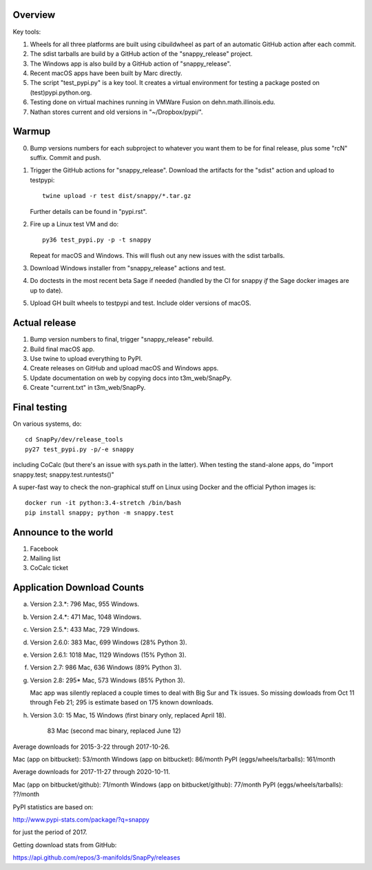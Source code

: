 Overview
========

Key tools:

1. Wheels for all three platforms are built using cibuildwheel as part
   of an automatic GitHub action after each commit.

2. The sdist tarballs are build by a GitHub action of the
   "snappy_release" project.

3. The Windows app is also build by a GitHub action of
   "snappy_release".

4. Recent macOS apps have been built by Marc directly.

5. The script "test_pypi.py" is a key tool. It creates a virtual
   environment for testing a package posted on (test)pypi.python.org.

6. Testing done on virtual machines running in VMWare Fusion on
   dehn.math.illinois.edu.

7. Nathan stores current and old versions in "~/Dropbox/pypi/".


Warmup
======

0. Bump versions numbers for each subproject to whatever you want them
   to be for final release, plus some "rcN" suffix.  Commit and push.

1. Trigger the GitHub actions for "snappy_release".  Download the
   artifacts for the "sdist" action and upload to testpypi::

      twine upload -r test dist/snappy/*.tar.gz

   Further details can be found in "pypi.rst".

2. Fire up a Linux test VM and do::

     py36 test_pypi.py -p -t snappy

   Repeat for macOS and Windows.  This will flush out any new issues
   with the sdist tarballs.

3. Download Windows installer from "snappy_release" actions and test.

4. Do doctests in the most recent beta Sage if needed (handled by the
   CI for snappy *if* the Sage docker images are up to date).

5. Upload GH built wheels to testpypi and test.  Include older
   versions of macOS.


Actual release
==============

1. Bump version numbers to final, trigger "snappy_release" rebuild.

2. Build final macOS app.

3. Use twine to upload everything to PyPI.

4. Create releases on GitHub and upload macOS and Windows apps.

5. Update documentation on web by copying docs into t3m_web/SnapPy.

6. Create "current.txt" in t3m_web/SnapPy.


Final testing
=============

On various systems, do::

  cd SnapPy/dev/release_tools
  py27 test_pypi.py -p/-e snappy

including CoCalc (but there's an issue with sys.path in the
latter).  When testing the stand-alone apps, do "import snappy.test;
snappy.test.runtests()"

A super-fast way to check the non-graphical stuff on Linux using
Docker and the official Python images is::

  docker run -it python:3.4-stretch /bin/bash
  pip install snappy; python -m snappy.test



Announce to the world
=====================

1. Facebook

2. Mailing list

3. CoCalc ticket


Application Download Counts
===========================

a. Version 2.3.*:  796 Mac,  955 Windows.
b. Version 2.4.*:  471 Mac, 1048 Windows.
c. Version 2.5.*:  433 Mac,  729 Windows.
d. Version 2.6.0:  383 Mac,  699 Windows (28% Python 3).
e. Version 2.6.1: 1018 Mac, 1129 Windows (15% Python 3).
f. Version 2.7:    986 Mac,  636 Windows (89% Python 3).
g. Version 2.8:    295* Mac,  573 Windows (85% Python 3).

   Mac app was silently replaced a couple times to deal with Big Sur
   and Tk issues.  So missing dowloads from Oct 11 through Feb 21; 295
   is estimate based on 175 known downloads.

h. Version 3.0:    15 Mac, 15 Windows (first binary only, replaced
   April 18).
                   83 Mac (second mac binary, replaced June 12)

Average downloads for 2015-3-22 through 2017-10-26.

Mac (app on bitbucket): 53/month
Windows (app on bitbucket): 86/month
PyPI (eggs/wheels/tarballs): 161/month

Average downloads for 2017-11-27 through 2020-10-11.

Mac (app on bitbucket/github): 71/month
Windows (app on bitbucket/github): 77/month
PyPI (eggs/wheels/tarballs): ??/month



PyPI statistics are based on:

http://www.pypi-stats.com/package/?q=snappy

for just the period of 2017.

Getting download stats from GitHub:

https://api.github.com/repos/3-manifolds/SnapPy/releases

